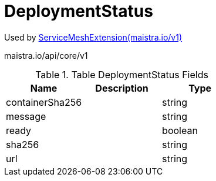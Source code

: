 

= DeploymentStatus

:toc: right

Used by link:maistra.io_ServiceMeshExtension_v1.adoc[ServiceMeshExtension(maistra.io/v1)]

maistra.io/api/core/v1

.Table DeploymentStatus Fields
|===
| Name | Description | Type

| containerSha256
| 
| string

| message
| 
| string

| ready
| 
| boolean

| sha256
| 
| string

| url
| 
| string

|===



